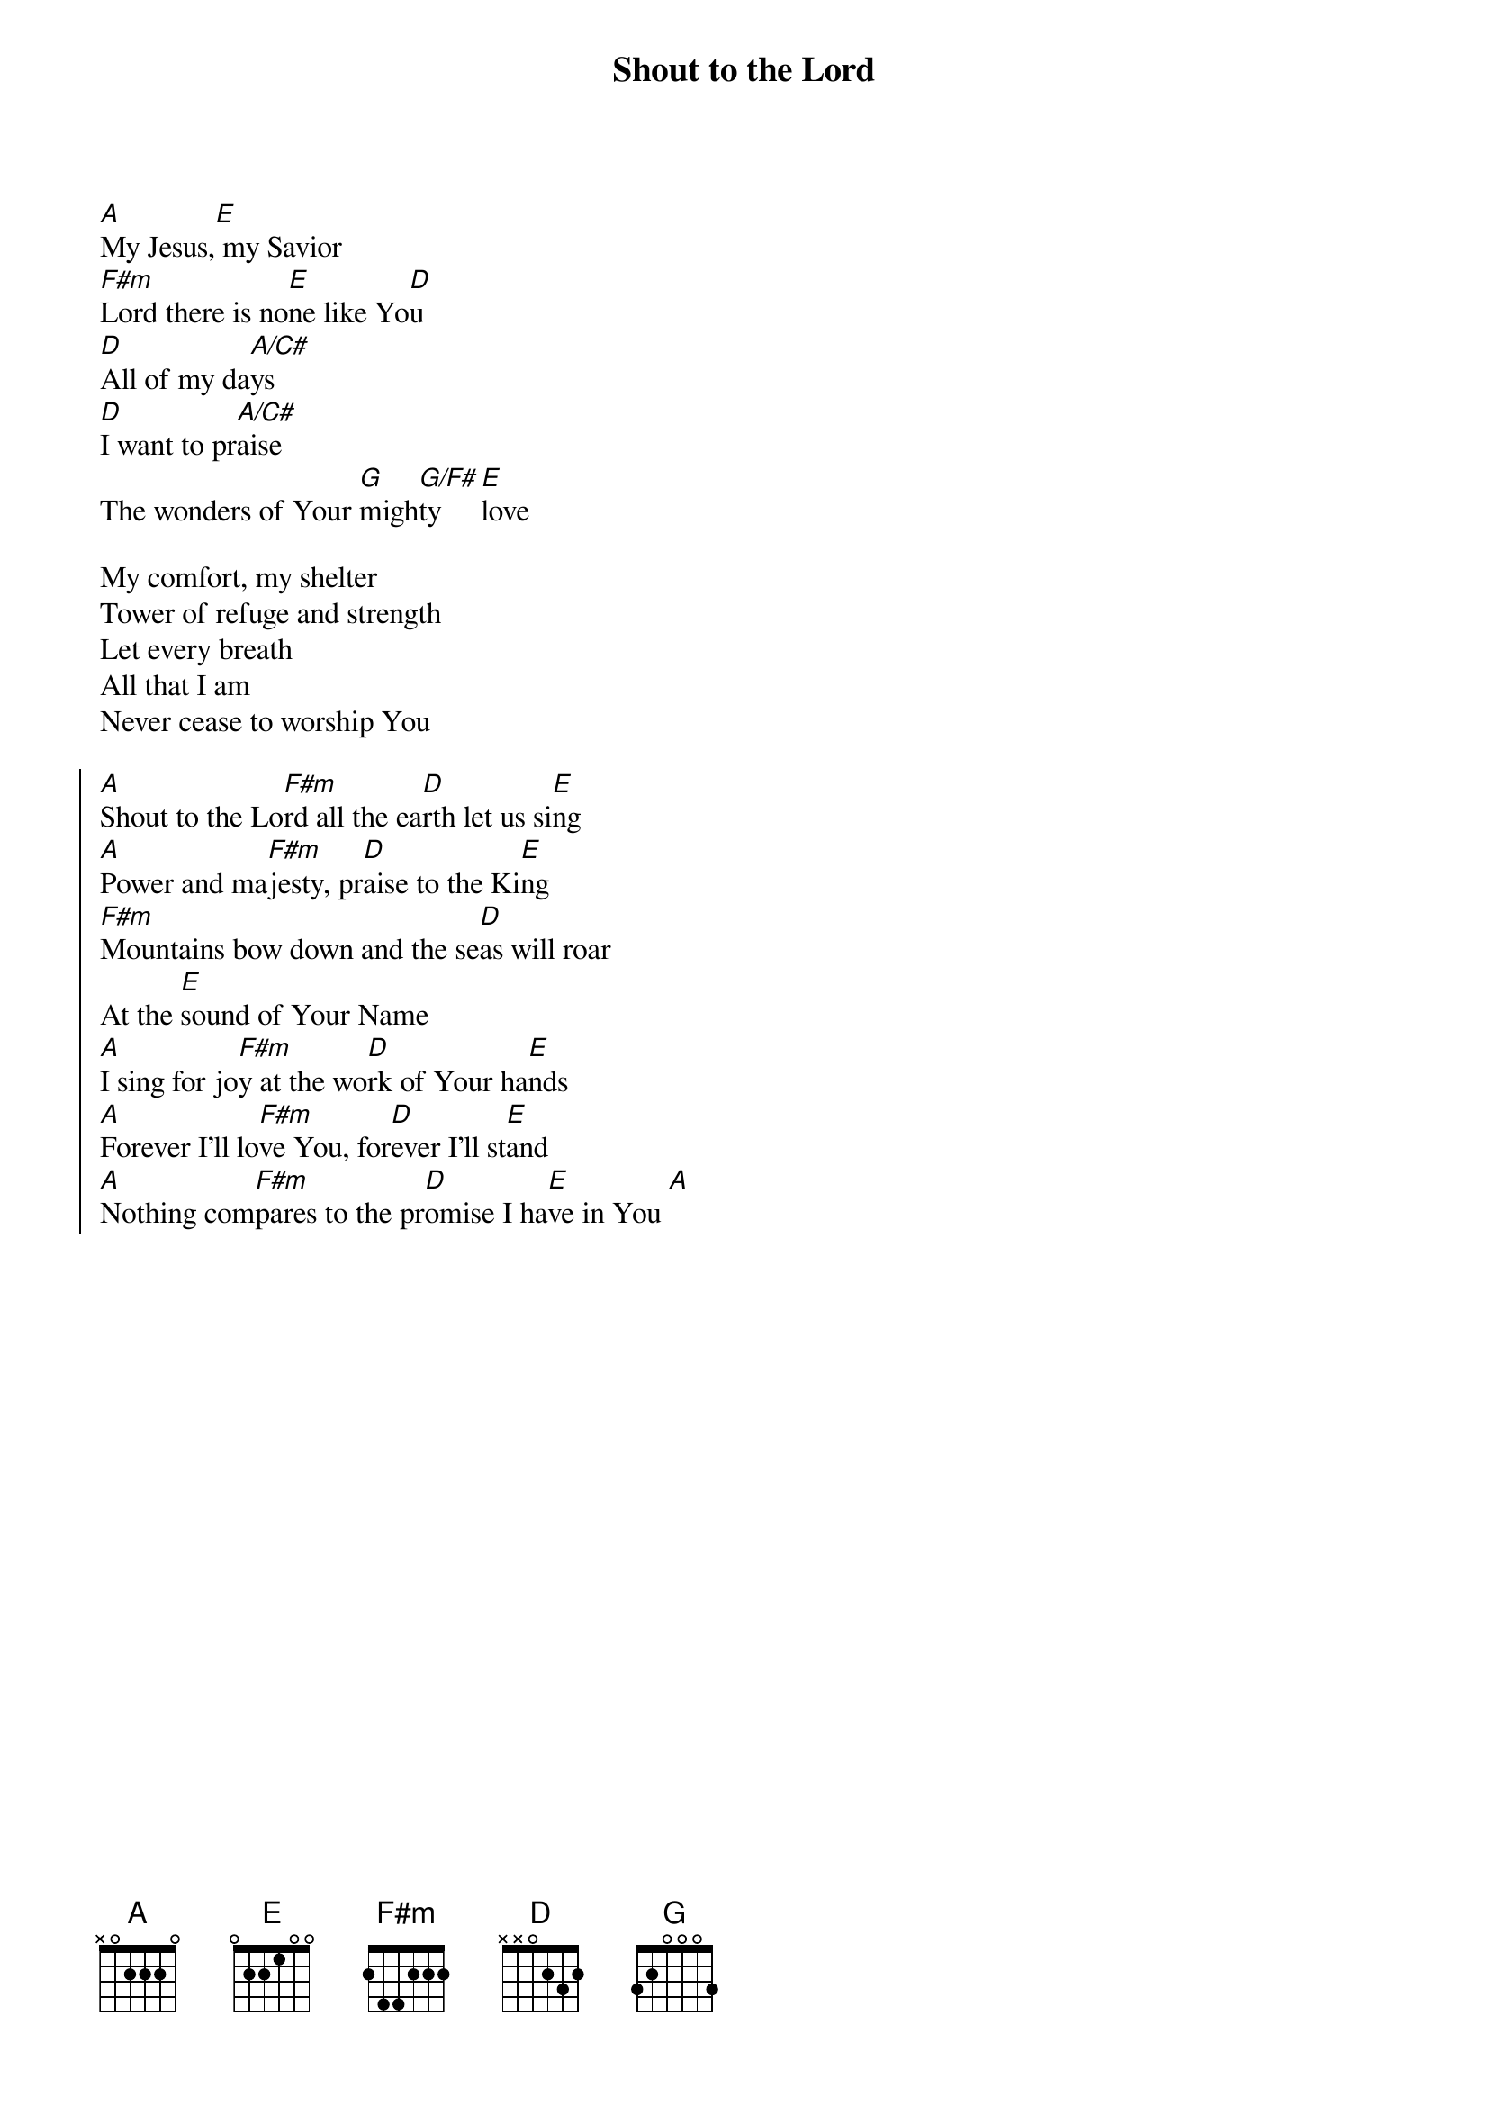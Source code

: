 {t:Shout to the Lord}
{artist:Darlene Zschech}
{copyright:(c)1993 Hillsongs Australia}
{key:A}
[A]My Jesus,[E] my Savior
[F#m]Lord there is no[E]ne like Yo[D]u
[D]All of my da[A/C#]ys
[D]I want to pr[A/C#]aise
The wonders of Your [G]migh[G/F#]ty [E]love

My comfort, my shelter
Tower of refuge and strength
Let every breath
All that I am
Never cease to worship You

{soc}
[A]Shout to the Lo[F#m]rd all the ea[D]rth let us si[E]ng
[A]Power and ma[F#m]jesty, pr[D]aise to the Ki[E]ng
[F#m]Mountains bow down and the se[D]as will roar
At the [E]sound of Your Name
[A]I sing for jo[F#m]y at the wo[D]rk of Your ha[E]nds
[A]Forever I'll lo[F#m]ve You, for[D]ever I'll st[E]and
[A]Nothing com[F#m]pares to the pr[D]omise I ha[E]ve in You [A]
{eoc}
